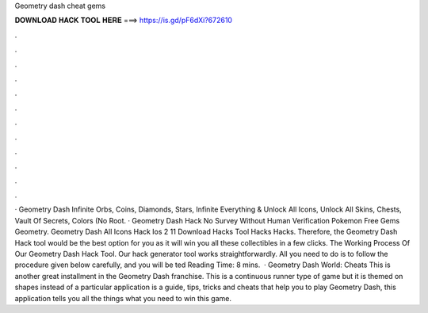 Geometry dash cheat gems

𝐃𝐎𝐖𝐍𝐋𝐎𝐀𝐃 𝐇𝐀𝐂𝐊 𝐓𝐎𝐎𝐋 𝐇𝐄𝐑𝐄 ===> https://is.gd/pF6dXi?672610

.

.

.

.

.

.

.

.

.

.

.

.

· Geometry Dash Infinite Orbs, Coins, Diamonds, Stars, Infinite Everything & Unlock All Icons, Unlock All Skins, Chests, Vault Of Secrets, Colors (No Root. · Geometry Dash Hack No Survey Without Human Verification Pokemon Free Gems Geometry. Geometry Dash All Icons Hack Ios 2 11 Download Hacks Tool Hacks Hacks. Therefore, the Geometry Dash Hack tool would be the best option for you as it will win you all these collectibles in a few clicks. The Working Process Of Our Geometry Dash Hack Tool. Our hack generator tool works straightforwardly. All you need to do is to follow the procedure given below carefully, and you will be ted Reading Time: 8 mins.  · Geometry Dash World: Cheats This is another great installment in the Geometry Dash franchise. This is a continuous runner type of game but it is themed on shapes instead of a particular  application is a guide, tips, tricks and cheats that help you to play Geometry Dash, this application tells you all the things what you need to win this game.